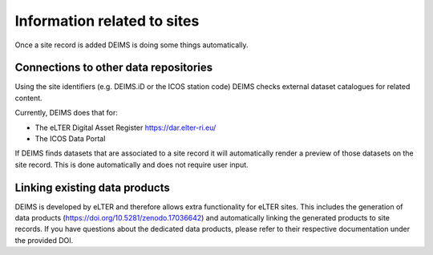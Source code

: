 ============================================== 
Information related to sites
==============================================

Once a site record is added DEIMS is doing some things automatically.

Connections to other data repositories
============================================================
Using the site identifiers (e.g. DEIMS.iD or the ICOS station code) DEIMS checks external dataset catalogues for related content.

Currently, DEIMS does that for:

- The eLTER Digital Asset Register https://dar.elter-ri.eu/
- The ICOS Data Portal

If DEIMS finds datasets that are associated to a site record it will automatically render a preview of those datasets on the site record. This is done automatically and does not require user input.

Linking existing data products
============================================================
DEIMS is developed by eLTER and therefore allows extra functionality for eLTER sites. This includes the generation of data products (https://doi.org/10.5281/zenodo.17036642) and automatically linking the generated products to site records. If you have questions about the dedicated data products, please refer to their respective documentation under the provided DOI.
